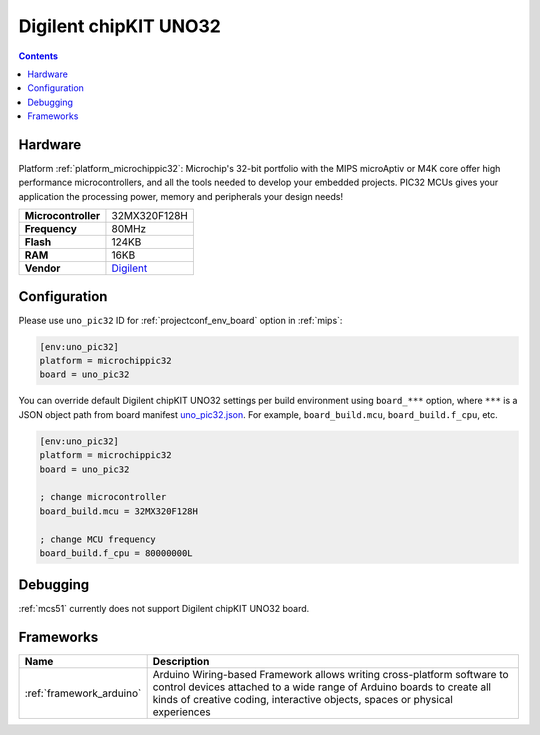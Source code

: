 
.. _board_microchippic32_uno_pic32:

Digilent chipKIT UNO32
======================

.. contents::

Hardware
--------

Platform :ref:`platform_microchippic32`: Microchip's 32-bit portfolio with the MIPS microAptiv or M4K core offer high performance microcontrollers, and all the tools needed to develop your embedded projects. PIC32 MCUs gives your application the processing power, memory and peripherals your design needs!

.. list-table::

  * - **Microcontroller**
    - 32MX320F128H
  * - **Frequency**
    - 80MHz
  * - **Flash**
    - 124KB
  * - **RAM**
    - 16KB
  * - **Vendor**
    - `Digilent <http://store.digilentinc.com/chipkit-uno32-basic-microcontroller-board-retired-see-chipkit-uc32/?utm_source=platformio.org&utm_medium=docs>`__


Configuration
-------------

Please use ``uno_pic32`` ID for :ref:`projectconf_env_board` option in :ref:`mips`:

.. code-block:: ini

  [env:uno_pic32]
  platform = microchippic32
  board = uno_pic32

You can override default Digilent chipKIT UNO32 settings per build environment using
``board_***`` option, where ``***`` is a JSON object path from
board manifest `uno_pic32.json <https://github.com/platformio/platform-microchippic32/blob/master/boards/uno_pic32.json>`_. For example,
``board_build.mcu``, ``board_build.f_cpu``, etc.

.. code-block:: ini

  [env:uno_pic32]
  platform = microchippic32
  board = uno_pic32

  ; change microcontroller
  board_build.mcu = 32MX320F128H

  ; change MCU frequency
  board_build.f_cpu = 80000000L

Debugging
---------
:ref:`mcs51` currently does not support Digilent chipKIT UNO32 board.

Frameworks
----------
.. list-table::
    :header-rows:  1

    * - Name
      - Description

    * - :ref:`framework_arduino`
      - Arduino Wiring-based Framework allows writing cross-platform software to control devices attached to a wide range of Arduino boards to create all kinds of creative coding, interactive objects, spaces or physical experiences
